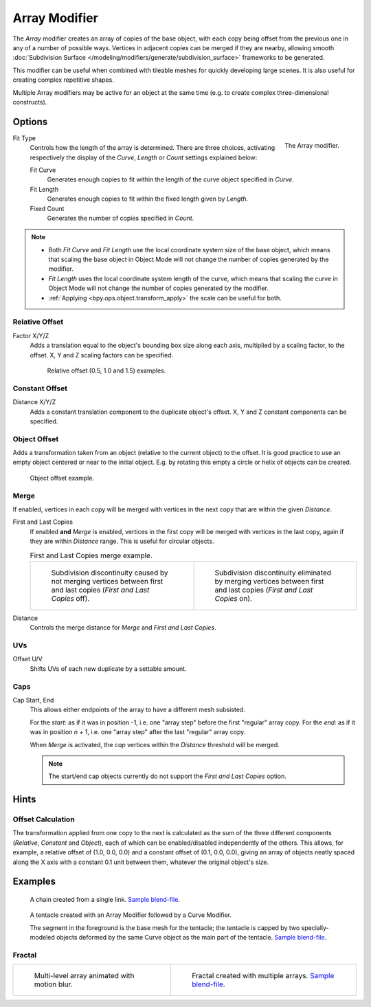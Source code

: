 .. index:: Modeling Modifiers; Array Modifier
.. _bpy.types.ArrayModifier:

**************
Array Modifier
**************

The *Array* modifier creates an array of copies of the base object, with each copy being offset from
the previous one in any of a number of possible ways. Vertices in adjacent copies can be merged if they are nearby,
allowing smooth :doc:`Subdivision Surface </modeling/modifiers/generate/subdivision_surface>`
frameworks to be generated.

This modifier can be useful when combined with tileable meshes for quickly developing large scenes.
It is also useful for creating complex repetitive shapes.

Multiple Array modifiers may be active for an object at the same time
(e.g. to create complex three-dimensional constructs).


Options
=======

.. figure:: /images/modeling_modifiers_generate_array_panel.png
   :align: right
   :width: 300px

   The Array modifier.

Fit Type
   Controls how the length of the array is determined. There are three choices,
   activating respectively the display of the *Curve*, *Length* or *Count* settings explained below:

   Fit Curve
      Generates enough copies to fit within the length of the curve object specified in *Curve*.
   Fit Length
      Generates enough copies to fit within the fixed length given by *Length*.
   Fixed Count
      Generates the number of copies specified in *Count*.

.. note::

   - Both *Fit Curve* and *Fit Length* use the local coordinate system size of the base object, which means that
     scaling the base object in Object Mode will not change the number of copies generated by the modifier.
   - *Fit Length* uses the local coordinate system length of the curve, which means that scaling the curve in
     Object Mode will not change the number of copies generated by the modifier.
   - :ref:`Applying <bpy.ops.object.transform_apply>` the scale can be useful for both.


Relative Offset
---------------

Factor X/Y/Z
   Adds a translation equal to the object's bounding box size along each axis, multiplied by a scaling factor,
   to the offset. X, Y and Z scaling factors can be specified.

   .. figure:: /images/modeling_modifiers_generate_array_offset-relative.png

      Relative offset (0.5, 1.0 and 1.5) examples.


Constant Offset
---------------

Distance X/Y/Z
   Adds a constant translation component to the duplicate object's offset.
   X, Y and Z constant components can be specified.


Object Offset
-------------

Adds a transformation taken from an object (relative to the current object) to the offset.
It is good practice to use an empty object centered or near to the initial object.
E.g. by rotating this empty a circle or helix of objects can be created.

.. figure:: /images/modeling_modifiers_generate_array_offset-object.png

   Object offset example.


Merge
-----

If enabled, vertices in each copy will be merged with vertices
in the next copy that are within the given *Distance*.

First and Last Copies
   If enabled **and** *Merge* is enabled, vertices in the first copy will be merged with vertices
   in the last copy, again if they are within *Distance* range. This is useful for circular objects.

   .. list-table:: First and Last Copies merge example.

      * - .. figure:: /images/modeling_modifiers_generate_array_first-last-off.png

             Subdivision discontinuity caused by not merging vertices between first and
             last copies (*First and Last Copies* off).

        - .. figure:: /images/modeling_modifiers_generate_array_first-last-on.png

             Subdivision discontinuity eliminated by merging vertices between first and
             last copies (*First and Last Copies* on).

Distance
   Controls the merge distance for *Merge* and *First and Last Copies*.


UVs
---

Offset U/V
   Shifts UVs of each new duplicate by a settable amount.


Caps
----

Cap Start, End
   This allows either endpoints of the array to have a different mesh subsisted.

   For the *start*: as if it was in position -1, i.e. one "array step" before the first "regular" array copy.
   For the *end*: as if it was in position *n* + 1, i.e. one "array step" after the last "regular" array copy.

   When *Merge* is activated, the *cap* vertices within the *Distance* threshold will be merged.

   .. note::

      The start/end cap objects currently do not support the *First and Last Copies* option.


Hints
=====

Offset Calculation
------------------

The transformation applied from one copy to the next is calculated as the sum of the three
different components (*Relative*, *Constant* and *Object*),
each of which can be enabled/disabled independently of the others. This allows, for example,
a relative offset of (1.0, 0.0, 0.0) and a constant offset of (0.1, 0.0, 0.0),
giving an array of objects neatly spaced along the X axis with a constant 0.1
unit between them, whatever the original object's size.


Examples
========

.. figure:: /images/modeling_modifiers_generate_array_example-mechanical-chain.png

   A chain created from a single link.
   `Sample blend-file <https://wiki.blender.org/wiki/File:Dev-ArrayModifier-Chain01.blend>`__.

.. figure:: /images/modeling_modifiers_generate_array_example-organic-tentacle.jpg

   A tentacle created with an Array Modifier followed by a Curve Modifier.

   The segment in the foreground is the base mesh for the tentacle; the tentacle is capped by two
   specially-modeled objects deformed by the same Curve object as the main part of the tentacle.
   `Sample blend-file <https://wiki.blender.org/wiki/File:Manual-Modifier-Array-Tentacle01.blend>`__.


Fractal
-------

.. list-table::

   * - .. figure:: /images/modeling_modifiers_generate_array_example-fractal-1.jpg
          :width: 320px

          Multi-level array animated with motion blur.

     - .. figure:: /images/modeling_modifiers_generate_array_example-fractal-2.png
          :width: 320px

          Fractal created with multiple arrays.
          `Sample blend-file <https://wiki.blender.org/wiki/File:Dev-ArrayModifier-Fractal01.blend>`__.
